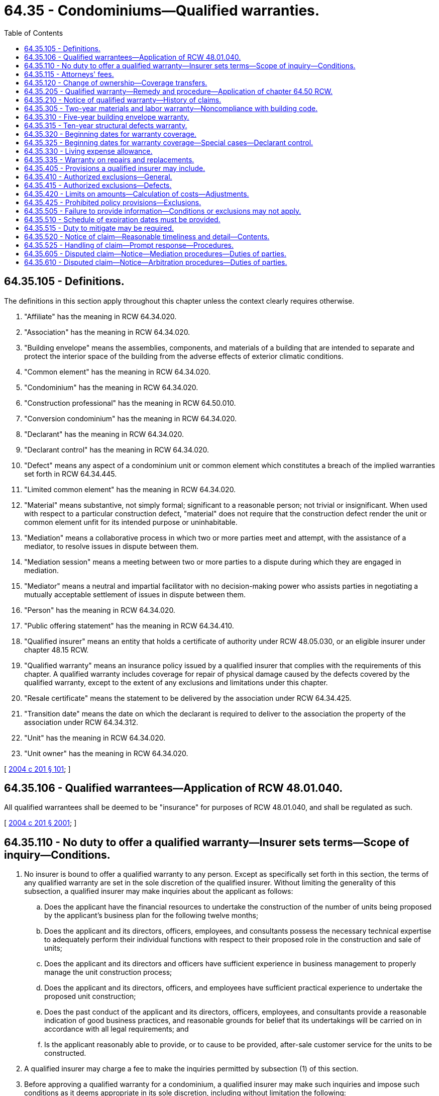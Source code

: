 = 64.35 - Condominiums—Qualified warranties.
:toc:

== 64.35.105 - Definitions.
The definitions in this section apply throughout this chapter unless the context clearly requires otherwise.

. "Affiliate" has the meaning in RCW 64.34.020.

. "Association" has the meaning in RCW 64.34.020.

. "Building envelope" means the assemblies, components, and materials of a building that are intended to separate and protect the interior space of the building from the adverse effects of exterior climatic conditions.

. "Common element" has the meaning in RCW 64.34.020.

. "Condominium" has the meaning in RCW 64.34.020.

. "Construction professional" has the meaning in RCW 64.50.010.

. "Conversion condominium" has the meaning in RCW 64.34.020.

. "Declarant" has the meaning in RCW 64.34.020.

. "Declarant control" has the meaning in RCW 64.34.020.

. "Defect" means any aspect of a condominium unit or common element which constitutes a breach of the implied warranties set forth in RCW 64.34.445.

. "Limited common element" has the meaning in RCW 64.34.020.

. "Material" means substantive, not simply formal; significant to a reasonable person; not trivial or insignificant. When used with respect to a particular construction defect, "material" does not require that the construction defect render the unit or common element unfit for its intended purpose or uninhabitable.

. "Mediation" means a collaborative process in which two or more parties meet and attempt, with the assistance of a mediator, to resolve issues in dispute between them.

. "Mediation session" means a meeting between two or more parties to a dispute during which they are engaged in mediation.

. "Mediator" means a neutral and impartial facilitator with no decision-making power who assists parties in negotiating a mutually acceptable settlement of issues in dispute between them.

. "Person" has the meaning in RCW 64.34.020.

. "Public offering statement" has the meaning in RCW 64.34.410.

. "Qualified insurer" means an entity that holds a certificate of authority under RCW 48.05.030, or an eligible insurer under chapter 48.15 RCW.

. "Qualified warranty" means an insurance policy issued by a qualified insurer that complies with the requirements of this chapter. A qualified warranty includes coverage for repair of physical damage caused by the defects covered by the qualified warranty, except to the extent of any exclusions and limitations under this chapter.

. "Resale certificate" means the statement to be delivered by the association under RCW 64.34.425.

. "Transition date" means the date on which the declarant is required to deliver to the association the property of the association under RCW 64.34.312.

. "Unit" has the meaning in RCW 64.34.020.

. "Unit owner" has the meaning in RCW 64.34.020.

[ http://lawfilesext.leg.wa.gov/biennium/2003-04/Pdf/Bills/Session%20Laws/Senate/5536-S.SL.pdf?cite=2004%20c%20201%20§%20101[2004 c 201 § 101]; ]

== 64.35.106 - Qualified warrantees—Application of RCW  48.01.040.
All qualified warrantees shall be deemed to be "insurance" for purposes of RCW 48.01.040, and shall be regulated as such.

[ http://lawfilesext.leg.wa.gov/biennium/2003-04/Pdf/Bills/Session%20Laws/Senate/5536-S.SL.pdf?cite=2004%20c%20201%20§%202001[2004 c 201 § 2001]; ]

== 64.35.110 - No duty to offer a qualified warranty—Insurer sets terms—Scope of inquiry—Conditions.
. No insurer is bound to offer a qualified warranty to any person. Except as specifically set forth in this section, the terms of any qualified warranty are set in the sole discretion of the qualified insurer. Without limiting the generality of this subsection, a qualified insurer may make inquiries about the applicant as follows:

.. Does the applicant have the financial resources to undertake the construction of the number of units being proposed by the applicant's business plan for the following twelve months;

.. Does the applicant and its directors, officers, employees, and consultants possess the necessary technical expertise to adequately perform their individual functions with respect to their proposed role in the construction and sale of units;

.. Does the applicant and its directors and officers have sufficient experience in business management to properly manage the unit construction process;

.. Does the applicant and its directors, officers, and employees have sufficient practical experience to undertake the proposed unit construction;

.. Does the past conduct of the applicant and its directors, officers, employees, and consultants provide a reasonable indication of good business practices, and reasonable grounds for belief that its undertakings will be carried on in accordance with all legal requirements; and

.. Is the applicant reasonably able to provide, or to cause to be provided, after-sale customer service for the units to be constructed.

. A qualified insurer may charge a fee to make the inquiries permitted by subsection (1) of this section.

. Before approving a qualified warranty for a condominium, a qualified insurer may make such inquiries and impose such conditions as it deems appropriate in its sole discretion, including without limitation the following:

.. To determine if the applicant has the necessary capitalization or financing in place, including any reasonable contingency reserves, to undertake construction of the proposed unit;

.. To determine if the applicant or, in the case of a corporation, its directors, officers, employees, and consultants possess reasonable technical expertise to construct the proposed unit, including specific technical knowledge or expertise in any building systems, construction methods, products, treatments, technologies, and testing and inspection methods proposed to be employed;

.. To determine if the applicant or, in the case of a corporation, its directors, officers, employees, and consultants have sufficient practical experience in the specific types of construction to undertake construction of the proposed unit;

.. To determine if the applicant has sufficient personnel and other resources to adequately undertake the construction of the proposed unit in addition to other units which the applicant may have under construction or is currently marketing;

.. To determine if:

... The applicant is proposing to engage a general contractor to undertake all or a significant portion of the construction of the proposed unit; and

... The general contractor meets the criteria set out in this section;

.. Requiring that a declarant provide security in a form suitable to the qualified insurer;

.. Establishing or requiring compliance with specific construction standards for the unit;

.. Restricting the applicant from constructing some types of units or using some types of construction or systems;

.. Requiring the use of specific types of systems, consultants, or personnel for the construction;

.. Requiring an independent review of the unit building plans or consultants' reports or any part thereof;

.. Requiring third-party verification or certification of the construction of the unit or any part thereof;

.. Providing for inspection of the unit or any part thereof during construction;

.. Requiring ongoing monitoring of the unit, or one or more of its components, following completion of construction;

.. Requiring that the declarant or any of the design professionals, engineering professionals, consultants, general contractors, or subcontractors maintain minimum levels of insurance, bonding, or other security naming the potential owners and qualified insurer as loss payees or beneficiaries of the insurance, bonding, or security to the extent possible;

.. Requiring that the declarant provide a list of all design professionals and other consultants who are involved in the design or construction inspection, or both, of the unit;

.. Requiring that the declarant provide a list of trades employed in the construction of the unit, and requiring evidence of their current trade's certification, if applicable.

[ http://lawfilesext.leg.wa.gov/biennium/2003-04/Pdf/Bills/Session%20Laws/Senate/5536-S.SL.pdf?cite=2004%20c%20201%20§%201901[2004 c 201 § 1901]; ]

== 64.35.115 - Attorneys' fees.
In any judicial proceeding or arbitration brought to enforce the terms of a qualified warranty, the court or arbitrator may award reasonable attorneys' fees to the substantially prevailing party. In no event may such fees exceed the reasonable hourly value of the attorney's work.

[ http://lawfilesext.leg.wa.gov/biennium/2003-04/Pdf/Bills/Session%20Laws/Senate/5536-S.SL.pdf?cite=2004%20c%20201%20§%201701[2004 c 201 § 1701]; ]

== 64.35.120 - Change of ownership—Coverage transfers.
. A qualified warranty pertains solely to the unit and common elements for which it provides coverage and no notice to the qualified insurer is required on a change of ownership.

. All of the applicable unused benefits under a qualified warranty with respect to a unit are automatically transferred to any subsequent owner on a change of ownership.

[ http://lawfilesext.leg.wa.gov/biennium/2003-04/Pdf/Bills/Session%20Laws/Senate/5536-S.SL.pdf?cite=2004%20c%20201%20§%201801[2004 c 201 § 1801]; ]

== 64.35.205 - Qualified warranty—Remedy and procedure—Application of chapter  64.50 RCW.
No declarant, affiliate of a declarant, or construction professional is liable to a unit owner or an association for damages awarded for repair of construction defects and resulting physical damage, and chapter 64.50 RCW shall not apply if: (1) Every unit is the subject of a qualified warranty; and (2) the association has been issued a qualified warranty with respect to the common elements. If a construction professional agrees on terms satisfactory to the qualified insurer to partially or fully indemnify the qualified insurer with respect to a defect caused by the construction professional, the liability of the construction professional for the defect and resulting physical damage caused by him or her shall not exceed damages recoverable under the terms of the qualified warranty for the defect. Any indemnity claim by the qualified insurer shall be by separate action or arbitration, and no unit owner or association shall be joined therein. A qualified warranty may also be provided in the case of improvements made or contracted for by a declarant as part of a conversion condominium, and in such case, declarant's liability with respect to such improvements shall be limited as set forth in this section.

[ http://lawfilesext.leg.wa.gov/biennium/2003-04/Pdf/Bills/Session%20Laws/Senate/5536-S.SL.pdf?cite=2004%20c%20201%20§%20201[2004 c 201 § 201]; ]

== 64.35.210 - Notice of qualified warranty—History of claims.
. Every public offering statement and resale certificate shall affirmatively state whether or not the unit and/or the common elements are covered by a qualified warranty, and shall provide to the best knowledge of the person preparing the public offering statement or resale certificate a history of claims under the warranty.

. The history of claims must include, for each claim, not less than the following information for the unit and/or the common elements, as applicable, to the best knowledge of the person providing the information:

.. The type of claim that was made;

.. The resolution of the claim;

.. The type of repair performed;

.. The date of the repair;

.. The cost of the repair; and

.. The name of the person or entity who performed the repair.

[ http://lawfilesext.leg.wa.gov/biennium/2003-04/Pdf/Bills/Session%20Laws/Senate/5536-S.SL.pdf?cite=2004%20c%20201%20§%20301[2004 c 201 § 301]; ]

== 64.35.305 - Two-year materials and labor warranty—Noncompliance with building code.
. The minimum coverage for the two-year materials and labor warranty is:

.. In the first twelve months, for other than the common elements, (i) coverage for any defect in materials and labor; and (ii) subject to subsection (2) of this section, coverage for a violation of the building code;

.. In the first fifteen months, for the common elements, (i) coverage for any defect in materials and labor; and (ii) subject to subsection (2) of this section, coverage for a violation of the building code;

.. In the first twenty-four months, (i) coverage for any defect in materials and labor supplied for the electrical, plumbing, heating, ventilation, and air conditioning delivery and distribution systems; (ii) coverage for any defect in materials and labor supplied for the exterior cladding, caulking, windows, and doors that may lead to detachment or material damage to the unit or common elements; (iii) coverage for any defect in materials and labor which renders the unit unfit to live in; and (iv) subject to subsection (2) of this section, coverage for a violation of the building code.

. Noncompliance with the building code is considered a defect covered by a qualified warranty if the noncompliance:

.. Constitutes an unreasonable health or safety risk; or

.. Has resulted in, or is likely to result in, material damage to the unit or common elements.

[ http://lawfilesext.leg.wa.gov/biennium/2003-04/Pdf/Bills/Session%20Laws/Senate/5536-S.SL.pdf?cite=2004%20c%20201%20§%20401[2004 c 201 § 401]; ]

== 64.35.310 - Five-year building envelope warranty.
The minimum coverage for the building envelope warranty is five years for defects in the building envelope of a condominium, including a defect which permits unintended water penetration so that it causes, or is likely to cause, material damage to the unit or common elements.

[ http://lawfilesext.leg.wa.gov/biennium/2003-04/Pdf/Bills/Session%20Laws/Senate/5536-S.SL.pdf?cite=2004%20c%20201%20§%20402[2004 c 201 § 402]; ]

== 64.35.315 - Ten-year structural defects warranty.
The minimum coverage for the structural defects warranty is ten years for:

. Any defect in materials and labor that results in the failure of a load-bearing part of the condominium; and

. Any defect which causes structural damage that materially and adversely affects the use of the condominium for residential occupancy.

[ http://lawfilesext.leg.wa.gov/biennium/2003-04/Pdf/Bills/Session%20Laws/Senate/5536-S.SL.pdf?cite=2004%20c%20201%20§%20403[2004 c 201 § 403]; ]

== 64.35.320 - Beginning dates for warranty coverage.
. For the unit, the beginning date of the qualified warranty coverage is the earlier of:

.. Actual occupancy of the unit; or

.. Transfer of legal title to the unit.

. For the common elements, the beginning date of a qualified warranty is the date a temporary or final certificate of occupancy is issued for the common elements in each separate multiunit building, comprised by the condominium.

[ http://lawfilesext.leg.wa.gov/biennium/2003-04/Pdf/Bills/Session%20Laws/Senate/5536-S.SL.pdf?cite=2004%20c%20201%20§%20404[2004 c 201 § 404]; ]

== 64.35.325 - Beginning dates for warranty coverage—Special cases—Declarant control.
. If an unsold unit is occupied as a rental unit, the qualified warranty beginning date for such unit is the date the unit is first occupied.

. If the declarant subsequently offers to sell a unit which is rented, the declarant must disclose, in writing, to each prospective purchaser, the date on which the qualified warranty expires.

. If the declarant retains any declarant control over the association on the date that is fourteen full calendar months following the month in which the beginning date for common element warranty coverage commences, the declarant shall within thirty days thereafter cause an election to be held in which the declarant may not vote, for the purpose of electing one or more board members who are empowered to make warranty claims. If at such time, one or more independent board members hold office, no additional election need be held, and such independent board members are empowered to make warranty claims. The declarant shall inform all independent board members of their right to make warranty claims at no later than sixteen full calendar months following the beginning date of the common element warranty.

[ http://lawfilesext.leg.wa.gov/biennium/2003-04/Pdf/Bills/Session%20Laws/Senate/5536-S.SL.pdf?cite=2004%20c%20201%20§%20405[2004 c 201 § 405]; ]

== 64.35.330 - Living expense allowance.
. If repairs are required under the qualified warranty and damage to the unit, or the extent of the repairs renders the unit uninhabitable, the qualified warranty must cover reasonable living expenses incurred by the owner to live elsewhere in an amount commensurate with the nature of the unit.

. If a qualified insurer establishes a maximum amount per day for claims for living expenses, the limit must be the greater of one hundred dollars per day or a reasonable amount commensurate with the nature of the unit for the complete reimbursement of the actual accommodation expenses incurred by the owner at a hotel, motel, or other rental accommodation up to the day the unit is ready for occupancy, subject to the owner receiving twenty-four hours' advance notice.

[ http://lawfilesext.leg.wa.gov/biennium/2003-04/Pdf/Bills/Session%20Laws/Senate/5536-S.SL.pdf?cite=2004%20c%20201%20§%20406[2004 c 201 § 406]; ]

== 64.35.335 - Warranty on repairs and replacements.
. All repairs and replacements made under a qualified warranty must be warranted by the qualified warranty against defects in materials and labor until the later of:

.. The first anniversary of the date of completion of the repair or replacement; or

.. The expiration of the applicable qualified warranty coverage.

. All repairs and replacements made under a qualified warranty must be completed in a reasonable manner using materials and labor conforming to the building code and industry standards.

[ http://lawfilesext.leg.wa.gov/biennium/2003-04/Pdf/Bills/Session%20Laws/Senate/5536-S.SL.pdf?cite=2004%20c%20201%20§%20407[2004 c 201 § 407]; ]

== 64.35.405 - Provisions a qualified insurer may include.
A qualified insurer may include any of the following provisions in a qualified warranty:

. If the qualified insurer makes a payment or assumes liability for any payment or repair under a qualified warranty, the owner and association must fully support and assist the qualified insurer in pursuing any rights that the qualified insurer may have against the declarant, and any construction professional that has contractual or common law obligations to the declarant, whether such rights arose by contract, subrogation, or otherwise.

. Warranties or representations made by a declarant which are in addition to the warranties set forth in this chapter are not binding on the qualified insurer unless and to the extent specifically provided in the text of the warranty; and disclaimers of specific defects made by agreement between the declarant and the unit purchaser under RCW 64.34.450 act as an exclusion of the specified defect from the warranty coverage.

. An owner and the association must permit the qualified insurer or declarant, or both, to enter the unit at reasonable times, after reasonable notice to the owner and the association:

.. To monitor the unit or its components;

.. To inspect for required maintenance;

.. To investigate complaints or claims; or

.. To undertake repairs under the qualified warranty.

If any reports are produced as a result of any of the activities referred to in (a) through (d) of this subsection, the reports must be provided to the owner and the association.

. An owner and the association must provide to the qualified insurer all information and documentation that the owner and the association have available, as reasonably required by the qualified insurer to investigate a claim or maintenance requirement, or to undertake repairs under the qualified warranty.

. To the extent any damage to a unit is caused or made worse by the unreasonable refusal of the association, or an owner or occupant to permit the qualified insurer or declarant access to the unit for the reasons in subsection (3) of this section, or to provide the information required by subsection (4) of this section, that damage is excluded from the qualified warranty.

. In any claim under a qualified warranty issued to the association, the association shall have the sole right to prosecute and settle any claim with respect to the common elements.

[ http://lawfilesext.leg.wa.gov/biennium/2003-04/Pdf/Bills/Session%20Laws/Senate/5536-S.SL.pdf?cite=2004%20c%20201%20§%20501[2004 c 201 § 501]; ]

== 64.35.410 - Authorized exclusions—General.
. A qualified insurer may exclude from a qualified warranty:

.. Landscaping, both hard and soft, including plants, fencing, detached patios, planters not forming a part of the building envelope, gazebos, and similar structures;

.. Any commercial use area and any construction associated with a commercial use area;

.. Roads, curbs, and lanes;

.. Subject to subsection (2) of this section, site grading and surface drainage except as required by the building code;

.. Municipal services operation, including sanitary and storm sewer;

.. Septic tanks or septic fields;

.. The quality or quantity of water, from either a piped municipal water supply or a well;

.. A water well, but excluding equipment installed for the operation of a water well used exclusively for a unit, which equipment is part of the plumbing system for that unit for the purposes of the qualified warranty.

. The exclusions permitted by subsection (1) of this section do not include any of the following:

.. A driveway or walkway;

.. Recreational and amenity facilities situated in, or included as the common property of, a unit;

.. A parking structure in a multiunit building;

.. A retaining wall that:

... An authority with jurisdiction requires to be designed by a professional engineer; or

... Is reasonably required for the direct support of, or retaining soil away from, a unit, driveway, or walkway.

[ http://lawfilesext.leg.wa.gov/biennium/2003-04/Pdf/Bills/Session%20Laws/Senate/5536-S.SL.pdf?cite=2004%20c%20201%20§%20601[2004 c 201 § 601]; ]

== 64.35.415 - Authorized exclusions—Defects.
A qualified insurer may exclude any or all of the following items from a qualified warranty:

. Weathering, normal wear and tear, deterioration, or deflection consistent with normal industry standards;

. Normal shrinkage of materials caused by drying after construction;

. Any loss or damage which arises while a unit is being used primarily or substantially for nonresidential purposes;

. Materials, labor, or design supplied by an owner;

. Any damage to the extent caused or made worse by an owner or third party, including:

.. Negligent or improper maintenance or improper operation by anyone other than the declarant or its employees, agents, or subcontractors;

.. Failure of anyone, other than the declarant or its employees, agents, or subcontractors, to comply with the warranty requirements of the manufacturers of appliances, equipment, or fixtures;

.. Alterations to the unit, including converting nonliving space into living space or converting a unit into two or more units, by anyone other than the declarant or its employees, agents, or subcontractors while undertaking their obligations under the sales contract; and

.. Changes to the grading of the ground by anyone other than the declarant or its employees, agents, or subcontractors;

. An owner failing to take timely action to prevent or minimize loss or damage, including failing to give prompt notice to the qualified insurer of a defect or discovered loss, or a potential defect or loss;

. Any damage caused by insects, rodents, or other animals, unless the damage results from noncompliance with the building code by the declarant or its employees, agents, or subcontractors;

. Accidental loss or damage from acts of nature including, but not limited to, fire, explosion, smoke, water escape, glass breakage, windstorm, hail, lightning, falling trees, aircraft, vehicles, flood, earthquake, avalanche, landslide, and changes in the level of the underground water table which are not reasonably foreseeable by the declarant;

. Bodily injury or damage to personal property or real property which is not part of a unit;

. Any defect in, or caused by, materials or work supplied by anyone other than the declarant, an affiliate of a declarant, or their respective contractors, employees, agents, or subcontractors;

. Changes, alterations, or additions made to a unit by anyone after initial occupancy, except those performed by the declarant or its employees, agents, or subcontractors as required by the qualified warranty or under the construction contract or sales agreement;

. Contaminated soil;

. Subsidence of the land around a unit or along utility lines, other than subsidence beneath footings of a unit or under driveways or walkways;

. Diminution in the value of the unit.

[ http://lawfilesext.leg.wa.gov/biennium/2003-04/Pdf/Bills/Session%20Laws/Senate/5536-S.SL.pdf?cite=2004%20c%20201%20§%20701[2004 c 201 § 701]; ]

== 64.35.420 - Limits on amounts—Calculation of costs—Adjustments.
. A qualified insurer may establish a monetary limit on the amount of the warranty. Any limit must not be less than:

.. For a unit, the lesser of (i) the original purchase price paid by the owner, or (ii) one hundred thousand dollars;

.. For common elements, the lesser of (i) the total original purchase price for all components of the multiunit building, or (ii) one hundred fifty thousand dollars times the number of units of the condominium.

. When calculating the cost of warranty claims under the standard limits under a qualified warranty, a qualified insurer may include:

.. The cost of repairs;

.. The cost of any investigation, engineering, and design required for the repairs; and

.. The cost of supervision of repairs, including professional review, but excluding legal costs.

. The minimum amounts in subsections (1) and (2) of this section shall be adjusted at the end of each calendar year after the effective date by an amount equal to the percentage change in the consumer price index for all urban consumers, all items, as published from time to time by the United States department of labor. The adjustment does not affect any qualified warranty issued before the adjustment date.

[ http://lawfilesext.leg.wa.gov/biennium/2003-04/Pdf/Bills/Session%20Laws/Senate/5536-S.SL.pdf?cite=2004%20c%20201%20§%20801[2004 c 201 § 801]; ]

== 64.35.425 - Prohibited policy provisions—Exclusions.
. A qualified insurer must not include in a qualified warranty any provision that requires an owner or the association:

.. To sign a release before repairs are performed under the qualified warranty; or

.. To pay a deductible in excess of five hundred dollars for the repair of any defect in a unit covered by the qualified warranty, or in excess of the lesser of five hundred dollars per unit or ten thousand dollars in the aggregate for any defect in the common elements.

. All exclusions must be permitted by this chapter and stated in the qualified warranty.

[ http://lawfilesext.leg.wa.gov/biennium/2003-04/Pdf/Bills/Session%20Laws/Senate/5536-S.SL.pdf?cite=2004%20c%20201%20§%20901[2004 c 201 § 901]; ]

== 64.35.505 - Failure to provide information—Conditions or exclusions may not apply.
. If coverage under a qualified warranty is conditional on an owner undertaking proper maintenance, or if coverage is excluded for damage caused by negligence by the owner or association with respect to maintenance or repair by the owner or association, the conditions or exclusions apply only to maintenance requirements or procedures: (a) Provided to the original owner in the case of the unit warranty, and to the association for the common element warranty with an estimation of the required cost thereof for the common element warranty provided in the budget prepared by the declarant; or (b) that would be obvious to a reasonable and prudent layperson. Recommended maintenance requirements and procedures are sufficient for purposes of this subsection if consistent with knowledge generally available in the construction industry at the time the qualified warranty is issued.

. If an original owner or the association has not been provided with the manufacturer's documentation or warranty information, or both, or with recommended maintenance and repair procedures for any component of a unit, the relevant exclusion does not apply. The common element warranty is included in the written warranty to be provided to the association under RCW 64.34.312.

[ http://lawfilesext.leg.wa.gov/biennium/2003-04/Pdf/Bills/Session%20Laws/Senate/5536-S.SL.pdf?cite=2004%20c%20201%20§%201001[2004 c 201 § 1001]; ]

== 64.35.510 - Schedule of expiration dates must be provided.
. A qualified insurer must, as soon as reasonably possible after the beginning date for the qualified warranty, provide an owner and association with a schedule of the expiration dates for coverages under the qualified warranty as applicable to the unit and the common elements, respectively.

. The expiration date schedule for a unit must set out all the required dates on an adhesive label that is a minimum size of four inches by four inches and is suitable for affixing by the owner in a conspicuous location in the unit.

[ http://lawfilesext.leg.wa.gov/biennium/2003-04/Pdf/Bills/Session%20Laws/Senate/5536-S.SL.pdf?cite=2004%20c%20201%20§%201101[2004 c 201 § 1101]; ]

== 64.35.515 - Duty to mitigate may be required.
. The qualified insurer may require an owner or association to mitigate any damage to a unit or the common elements, including damage caused by defects or water penetration, as set out in the qualified warranty.

. Subject to subsection (3) of this section, for defects covered by the qualified warranty, the duty to mitigate is met through timely notice in writing to the qualified insurer.

. The owner must take all reasonable steps to restrict damage to the unit if the defect requires immediate attention.

. The owner's duty to mitigate survives even if:

.. The unit is unoccupied;

.. The unit is occupied by someone other than the owner;

.. Water penetration does not appear to be causing damage; or

.. The owner advises the homeowners' association corporation about the defect.

. If damage to a unit is caused or made worse by the failure of an owner to take reasonable steps to mitigate as set out in this section, the damage may, at the option of the qualified insurer, be excluded from qualified warranty coverage.

[ http://lawfilesext.leg.wa.gov/biennium/2003-04/Pdf/Bills/Session%20Laws/Senate/5536-S.SL.pdf?cite=2004%20c%20201%20§%201201[2004 c 201 § 1201]; ]

== 64.35.520 - Notice of claim—Reasonable timeliness and detail—Contents.
. Within a reasonable time after the discovery of a defect and before the expiration of the applicable qualified warranty coverage, a claimant must give to the qualified insurer and the declarant written notice in reasonable detail that provides particulars of any specific defects covered by the qualified warranty.

. The qualified insurer may require the notice under subsection (1) of this section to include:

.. The qualified warranty number; and

.. Copies of any relevant documentation and correspondence between the claimant and the declarant, to the extent any such documentation and correspondence is in the control or possession of the claimant.

[ http://lawfilesext.leg.wa.gov/biennium/2003-04/Pdf/Bills/Session%20Laws/Senate/5536-S.SL.pdf?cite=2004%20c%20201%20§%201301[2004 c 201 § 1301]; ]

== 64.35.525 - Handling of claim—Prompt response—Procedures.
A qualified insurer must, on receipt of a notice of a claim under a qualified warranty, promptly make reasonable attempts to contact the claimant to arrange an evaluation of the claim. Claims shall be handled in accordance with the claims procedures set forth in rules by the insurance commissioner, and as follows:

. The qualified insurer must make all reasonable efforts to avoid delays in responding to a claim under a qualified warranty, evaluating the claim, and scheduling any required repairs.

. If, after evaluating a claim under a qualified warranty, the qualified insurer determines that the claim is not valid, or not covered under the qualified warranty, the qualified insurer must: (a) Notify the claimant of the decision in writing; (b) set out the reasons for the decision; and (c) set out the rights of the parties under the third-party dispute resolution process for the warranty.

. Repairs must be undertaken in a timely manner, with reasonable consideration given to weather conditions and the availability of materials and labor.

. On completing any repairs, the qualified insurer must deliver a copy of the repair specifications to the claimant along with a letter confirming the date the repairs were completed and referencing the repair warranty provided for in RCW 64.35.335.

[ http://lawfilesext.leg.wa.gov/biennium/2003-04/Pdf/Bills/Session%20Laws/Senate/5536-S.SL.pdf?cite=2004%20c%20201%20§%201401[2004 c 201 § 1401]; ]

== 64.35.605 - Disputed claim—Notice—Mediation procedures—Duties of parties.
. If a dispute between a qualified insurer and a claimant arising under a qualified warranty cannot be resolved by informal negotiation within a reasonable time, the claimant or qualified insurer may require that the dispute be referred to mediation by delivering written notice to the other to mediate.

. If a party delivers a request to mediate under subsection (1) of this section, the qualified insurer and the party must attend a mediation session in relation to the dispute and may invite to participate in the mediation any other party to the dispute who may be liable.

. Within twenty-one days after the party has delivered a request to mediate under subsection (1) of this section, the parties must, directly or with the assistance of an independent, neutral person or organization, jointly appoint a mutually acceptable mediator.

. If the parties do not jointly appoint a mutually acceptable mediator within the time required by subsection (3) of this section, the party may apply to the superior court of the county where the project is located, which must appoint a mediator taking into account:

.. The need for the mediator to be neutral and independent;

.. The qualifications of the mediator;

.. The mediator's fees;

.. The mediator's availability; and

.. Any other consideration likely to result in the selection of an impartial, competent, and effective mediator.

. After selecting the mediator under subsection (4) of this section, the superior court must promptly notify the parties in writing of that selection.

. The mediator selected by the superior court is deemed to be appointed by the parties effective the date of the notice sent under subsection (5) of this section.

. The first mediation session must occur within twenty-one days of the appointment of the mediator at the date, time, and place selected by the mediator.

. A party may attend a mediation session by representative if:

.. The party is under a legal disability and the representative is that party's guardian ad litem;

.. The party is not an individual; or

.. The party is a resident of a jurisdiction other than Washington and will not be in Washington at the time of the mediation session.

. A representative who attends a mediation session in the place of a party as permitted by subsection (8) of this section:

.. Must be familiar with all relevant facts on which the party, on whose behalf the representative attends, intends to rely; and

.. Must have full authority to settle, or have immediate access to a person who has full authority to settle, on behalf of the party on whose behalf the representative attends.

. A party or a representative who attends the mediation session may be accompanied by counsel.

. Any other person may attend a mediation session on consent of all parties or their representatives.

. At least seven days before the first mediation session is to be held, each party must deliver to the mediator a statement briefly setting out:

.. The facts on which the party intends to rely; and

.. The matters in dispute.

. The mediator must promptly send each party's statement to each of the other parties.

. Before the first mediation session, the parties must enter into a retainer agreement with the mediator which must:

.. Disclose the cost of the mediation services; and

.. Provide that the cost of the mediation will be paid:

... Equally by the parties; or

... On any other specified basis agreed by the parties.

. The mediator may conduct the mediation in any manner he or she considers appropriate to assist the parties to reach a resolution that is timely, fair, and cost-effective.

. A person may not disclose, or be compelled to disclose, in any proceeding, oral or written information acquired or an opinion formed, including, without limitation, any offer or admission made in anticipation of or during a mediation session.

. Nothing in subsection (16) of this section precludes a party from introducing into evidence in a proceeding any information or records produced in the course of the mediation that are otherwise producible or compellable in those proceedings.

. A mediation session is concluded when:

.. All issues are resolved;

.. The mediator determines that the process will not be productive and so advises the parties or their representatives; or

.. The mediation session is completed and there is no agreement to continue.

. If the mediation resolves some but not all issues, the mediator may, at the request of all parties, complete a report setting out any agreements made as a result of the mediation, including, without limitation, any agreements made by the parties on any of the following:

.. Facts;

.. Issues; and

.. Future procedural steps.

[ http://lawfilesext.leg.wa.gov/biennium/2003-04/Pdf/Bills/Session%20Laws/Senate/5536-S.SL.pdf?cite=2004%20c%20201%20§%201501[2004 c 201 § 1501]; ]

== 64.35.610 - Disputed claim—Notice—Arbitration procedures—Duties of parties.
A qualified warranty may include mandatory binding arbitration of all disputes arising out of or in connection with a qualified warranty. The provision may provide that all claims for a single condominium be heard by the same arbitrator, but shall not permit the joinder or consolidation of any other person or entity. The arbitration shall comply with the following minimum procedural standards:

. Any demand for arbitration shall be delivered by certified mail return receipt requested, and by ordinary first-class mail. The party initiating the arbitration shall address the notice to the address last known to the initiating party in the exercise of reasonable diligence, and also, for any entity which is required to have a registered agent in the state of Washington, to the address of the registered agent. Demand for arbitration is deemed effective three days after the date deposited in the mail;

. All disputes shall be heard by one qualified arbitrator, unless the parties agree to use three arbitrators. If three arbitrators are used, one shall be appointed by each of the disputing parties and the first two arbitrators shall appoint the third, who will chair the panel. The parties shall select the identity and number of the arbitrator or arbitrators after the demand for arbitration is made. If, within thirty days after the effective date of the demand for arbitration, the parties fail to agree on an arbitrator or the agreed number of arbitrators fail to be appointed, then an arbitrator or arbitrators shall be appointed under *RCW 7.04.050 by the presiding judge of the superior court of the county in which the condominium is located;

. In any arbitration, at least one arbitrator must be a lawyer or retired judge. Any additional arbitrator must be either a lawyer or retired judge or a person who has experience with construction and engineering standards and practices, written construction warranties, or construction dispute resolution. No person may serve as an arbitrator in any arbitration in which that person has any past or present financial or personal interest;

. The arbitration hearing must be conducted in a manner that permits full, fair, and expeditious presentation of the case by both parties. The arbitrator is bound by the law of Washington state. Parties may be, but are not required to be, represented by attorneys. The arbitrator may permit discovery to ensure a fair hearing, but may limit the scope or manner of discovery for good cause to avoid excessive delay and costs to the parties. The parties and the arbitrator shall use all reasonable efforts to complete the arbitration within six months of the effective date of the demand for arbitration or, when applicable, the service of the list of defects in accordance with RCW 64.50.030;

. Except as otherwise set forth in this section, arbitration shall be conducted under *chapter 7.04 RCW, unless the parties elect to use the construction industry arbitration rules of the American arbitration association, which are permitted to the extent not inconsistent with this section. The expenses of witnesses including expert witnesses shall be paid by the party producing the witnesses. All other expenses of arbitration shall be borne equally by the parties, unless all parties agree otherwise or unless the arbitrator awards expenses or any part thereof to any specified party or parties. The parties shall pay the fees of the arbitrator as and when specified by the arbitrator;

. Demand for arbitration given pursuant to subsection (1) of this section commences a judicial proceeding for purposes of RCW 64.34.452;

. The arbitration decision shall be in writing and must set forth findings of fact and conclusions of law that support the decision.

[ http://lawfilesext.leg.wa.gov/biennium/2003-04/Pdf/Bills/Session%20Laws/Senate/5536-S.SL.pdf?cite=2004%20c%20201%20§%201601[2004 c 201 § 1601]; ]

